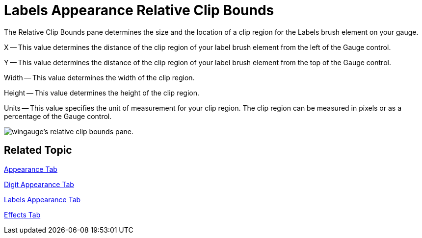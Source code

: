 ﻿////

|metadata|
{
    "name": "wingauge-labels-appearance-relative-clip-bounds",
    "controlName": ["WinGauge"],
    "tags": ["Charting"],
    "guid": "{B78EC43C-3C6E-4ECA-92EA-E339FF129ABA}",  
    "buildFlags": [],
    "createdOn": "2010-06-04T11:00:27Z"
}
|metadata|
////

= Labels Appearance Relative Clip Bounds

The Relative Clip Bounds pane determines the size and the location of a clip region for the Labels brush element on your gauge.

X -- This value determines the distance of the clip region of your label brush element from the left of the Gauge control.

Y -- This value determines the distance of the clip region of your label brush element from the top of the Gauge control.

Width -- This value determines the width of the clip region.

Height -- This value determines the height of the clip region.

Units -- This value specifies the unit of measurement for your clip region. The clip region can be measured in pixels or as a percentage of the Gauge control.

image::images/Gauge_Relative_Clip_Bounds_Pane_01.png[wingauge's relative clip bounds pane.]

== Related Topic

link:wingauge-appearance-tab.html[Appearance Tab]

link:wingauge-digit-appearance-tab.html[Digit Appearance Tab]

link:wingauge-labels-appearance-tab.html[Labels Appearance Tab]

link:wingauge-effects-tab.html[Effects Tab]